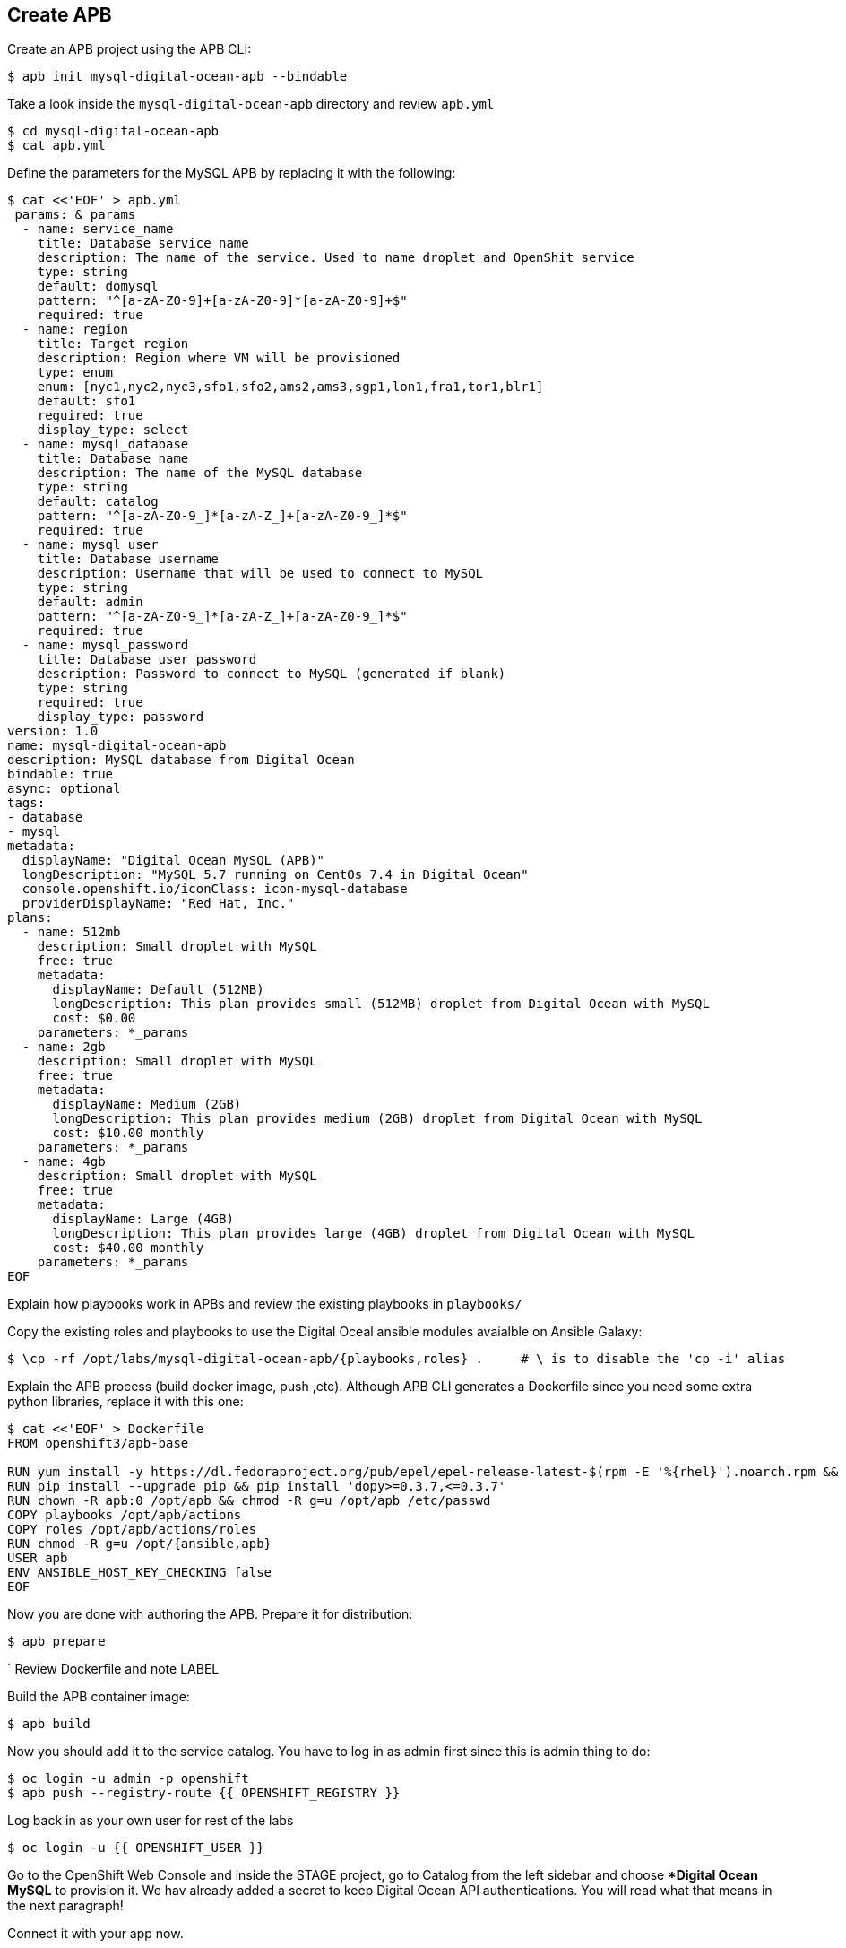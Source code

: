 ## Create APB

Create an APB project using the APB CLI:

```
$ apb init mysql-digital-ocean-apb --bindable
```

Take a look inside the `mysql-digital-ocean-apb` directory and review `apb.yml`

```
$ cd mysql-digital-ocean-apb
$ cat apb.yml
```

Define the parameters for the MySQL APB by replacing it with the following:

```
$ cat <<'EOF' > apb.yml
_params: &_params
  - name: service_name
    title: Database service name
    description: The name of the service. Used to name droplet and OpenShit service
    type: string
    default: domysql
    pattern: "^[a-zA-Z0-9]+[a-zA-Z0-9]*[a-zA-Z0-9]+$"
    required: true
  - name: region
    title: Target region
    description: Region where VM will be provisioned
    type: enum
    enum: [nyc1,nyc2,nyc3,sfo1,sfo2,ams2,ams3,sgp1,lon1,fra1,tor1,blr1]
    default: sfo1
    reguired: true
    display_type: select
  - name: mysql_database
    title: Database name
    description: The name of the MySQL database
    type: string
    default: catalog
    pattern: "^[a-zA-Z0-9_]*[a-zA-Z_]+[a-zA-Z0-9_]*$"
    required: true
  - name: mysql_user
    title: Database username 
    description: Username that will be used to connect to MySQL
    type: string
    default: admin
    pattern: "^[a-zA-Z0-9_]*[a-zA-Z_]+[a-zA-Z0-9_]*$"
    required: true
  - name: mysql_password
    title: Database user password
    description: Password to connect to MySQL (generated if blank)
    type: string
    required: true
    display_type: password
version: 1.0
name: mysql-digital-ocean-apb
description: MySQL database from Digital Ocean
bindable: true
async: optional
tags:
- database
- mysql
metadata:
  displayName: "Digital Ocean MySQL (APB)"
  longDescription: "MySQL 5.7 running on CentOs 7.4 in Digital Ocean"
  console.openshift.io/iconClass: icon-mysql-database
  providerDisplayName: "Red Hat, Inc."
plans:
  - name: 512mb
    description: Small droplet with MySQL
    free: true
    metadata:
      displayName: Default (512MB)
      longDescription: This plan provides small (512MB) droplet from Digital Ocean with MySQL
      cost: $0.00
    parameters: *_params
  - name: 2gb
    description: Small droplet with MySQL
    free: true
    metadata:
      displayName: Medium (2GB)
      longDescription: This plan provides medium (2GB) droplet from Digital Ocean with MySQL
      cost: $10.00 monthly
    parameters: *_params
  - name: 4gb
    description: Small droplet with MySQL
    free: true
    metadata:
      displayName: Large (4GB)
      longDescription: This plan provides large (4GB) droplet from Digital Ocean with MySQL
      cost: $40.00 monthly
    parameters: *_params
EOF
```

Explain how playbooks work in APBs and review the existing playbooks in `playbooks/`

Copy the existing roles and playbooks to use the Digital Oceal ansible modules avaialble 
on Ansible Galaxy:

```
$ \cp -rf /opt/labs/mysql-digital-ocean-apb/{playbooks,roles} .     # \ is to disable the 'cp -i' alias
```

Explain the APB process (build docker image, push ,etc). Although APB CLI generates a Dockerfile since
you need some extra python libraries, replace it with this one:

```
$ cat <<'EOF' > Dockerfile
FROM openshift3/apb-base

RUN yum install -y https://dl.fedoraproject.org/pub/epel/epel-release-latest-$(rpm -E '%{rhel}').noarch.rpm && yum -y update && yum -y install python git python-pip && yum clean all
RUN pip install --upgrade pip && pip install 'dopy>=0.3.7,<=0.3.7'
RUN chown -R apb:0 /opt/apb && chmod -R g=u /opt/apb /etc/passwd
COPY playbooks /opt/apb/actions
COPY roles /opt/apb/actions/roles
RUN chmod -R g=u /opt/{ansible,apb}
USER apb
ENV ANSIBLE_HOST_KEY_CHECKING false
EOF
```

Now you are done with authoring the APB. Prepare it for distribution:

```
$ apb prepare
```
`
Review Dockerfile and note LABEL

Build the APB container image:
```
$ apb build
```

Now you should add it to the service catalog. You have to log in as admin first since this is admin thing to do:

```
$ oc login -u admin -p openshift
$ apb push --registry-route {{ OPENSHIFT_REGISTRY }}
```

Log back in as your own user for rest of the labs
```
$ oc login -u {{ OPENSHIFT_USER }}
```

Go to the OpenShift Web Console and inside the STAGE project, go to Catalog from the left sidebar and 
choose **Digital Ocean MySQL* to provision it. We hav already added a secret to keep Digital Ocean API authentications. 
You will read what that means in the next paragraph!

Connect it with your app now.